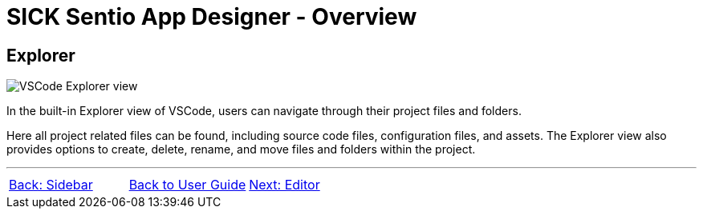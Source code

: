 = SICK Sentio App Designer - Overview

//footer: navigation
== Explorer
//TODO: Renew screenshot as soon as new icons are available
image::media/explorer.png[VSCode Explorer view] 
In the built-in Explorer view of VSCode, users can navigate through their project files and folders.

Here all project related files can be found, including source code files, configuration files, and assets. The Explorer view also provides options to create, delete, rename, and move files and folders within the project.

---
[cols="<,^,>", frame=none, grid=none]
|===
|xref:../2.1-Sidebar/Sidebar.adoc[Back: Sidebar]|xref:../User_Guide.adoc[Back to User Guide]|
xref:../2.3-Editor/Editor.adoc[Next: Editor]
|===